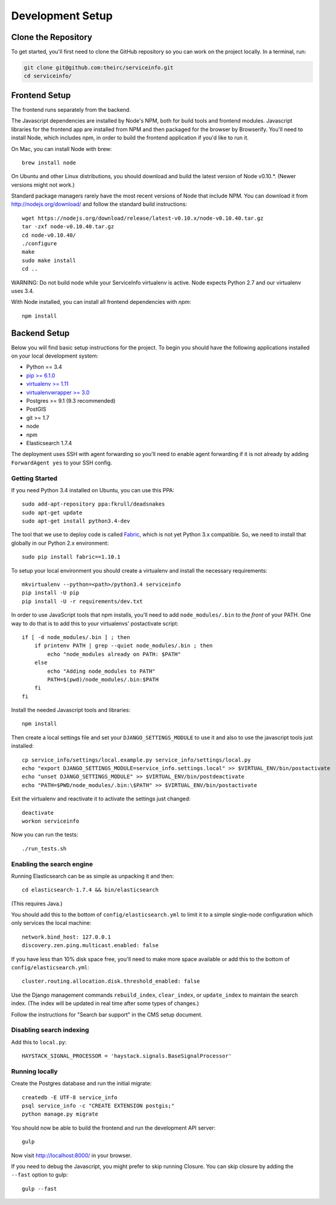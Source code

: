 Development Setup
=================


.. _clone-the-repository:

Clone the Repository
--------------------

To get started, you'll first need to clone the GitHub repository so you can
work on the project locally. In a terminal, run:

.. code-block:: bash

    git clone git@github.com:theirc/serviceinfo.git
    cd serviceinfo/


.. _backend-setup:

Frontend Setup
--------------

The frontend runs separately from the backend.

The Javascript dependencies are installed by Node's NPM, both for build
tools and frontend modules. Javascript libraries for the frontend app are
installed from NPM and then packaged for the browser by Browserify. You'll
need to install Node, which includes npm, in order to build the frontend
application if you'd like to run it.

On Mac, you can install Node with brew::

    brew install node

On Ubuntu and other Linux distributions, you should download and build the
latest version of Node v0.10.*.   (Newer versions might not work.)

Standard package managers rarely have the most recent
versions of Node that include NPM. You can download it from
http://nodejs.org/download/ and follow the standard build instructions::

    wget https://nodejs.org/download/release/latest-v0.10.x/node-v0.10.40.tar.gz
    tar -zxf node-v0.10.40.tar.gz
    cd node-v0.10.40/
    ./configure
    make
    sudo make install
    cd ..

WARNING: Do not build node while your ServiceInfo virtualenv is active.
Node expects Python 2.7 and our virtualenv uses 3.4.

With Node installed, you can install all frontend dependencies with `npm`::

    npm install


Backend Setup
-------------

Below you will find basic setup instructions for the
project. To begin you should have the following applications installed on your
local development system:

- Python == 3.4
- `pip >= 6.1.0 <http://www.pip-installer.org/>`_
- `virtualenv >= 1.11 <http://www.virtualenv.org/>`_
- `virtualenvwrapper >= 3.0 <http://pypi.python.org/pypi/virtualenvwrapper>`_
- Postgres >= 9.1 (9.3 recommended)
- PostGIS
- git >= 1.7
- node
- npm
- Elasticsearch 1.7.4

The deployment uses SSH with agent forwarding so you'll need to enable agent
forwarding if it is not already by adding ``ForwardAgent yes`` to your SSH config.


Getting Started
~~~~~~~~~~~~~~~

If you need Python 3.4 installed on Ubuntu, you can use this PPA::

    sudo add-apt-repository ppa:fkrull/deadsnakes
    sudo apt-get update
    sudo apt-get install python3.4-dev

The tool that we use to deploy code is called `Fabric
<http://docs.fabfile.org/>`_, which is not yet Python 3.x compatible. So,
we need to install that globally in our Python 2.x environment::

    sudo pip install fabric==1.10.1

To setup your local environment you should create a virtualenv and install the
necessary requirements::

    mkvirtualenv --python=<path>/python3.4 serviceinfo
    pip install -U pip
    pip install -U -r requirements/dev.txt

In order to use JavaScript tools that npm installs, you'll need to add
``node_modules/.bin`` to the *front* of your PATH. One way to do that is to
add this to your virtualenvs' postactivate script::

    if [ -d node_modules/.bin ] ; then
        if printenv PATH | grep --quiet node_modules/.bin ; then
            echo "node_modules already on PATH: $PATH"
        else
            echo "Adding node_modules to PATH"
            PATH=$(pwd)/node_modules/.bin:$PATH
        fi
    fi


Install the needed Javascript tools and libraries::

    npm install

Then create a local settings file and set your ``DJANGO_SETTINGS_MODULE`` to use it
and also to use the javascript tools just installed::

    cp service_info/settings/local.example.py service_info/settings/local.py
    echo "export DJANGO_SETTINGS_MODULE=service_info.settings.local" >> $VIRTUAL_ENV/bin/postactivate
    echo "unset DJANGO_SETTINGS_MODULE" >> $VIRTUAL_ENV/bin/postdeactivate
    echo "PATH=$PWD/node_modules/.bin:\$PATH" >> $VIRTUAL_ENV/bin/postactivate

Exit the virtualenv and reactivate it to activate the settings just changed::

    deactivate
    workon serviceinfo

Now you can run the tests::

    ./run_tests.sh

Enabling the search engine
~~~~~~~~~~~~~~~~~~~~~~~~~~

Running Elasticsearch can be as simple as unpacking it and then::

    cd elasticsearch-1.7.4 && bin/elasticsearch

(This requires Java.)

You should add this to the bottom of ``config/elasticsearch.yml``
to limit it to a simple single-node configuration which only services the local
machine::

    network.bind_host: 127.0.0.1
    discovery.zen.ping.multicast.enabled: false

If you have less than 10% disk space free, you'll need to make more space available
or add this to the bottom of ``config/elasticsearch.yml``::

    cluster.routing.allocation.disk.threshold_enabled: false

Use the Django management commands ``rebuild_index``, ``clear_index``, or
``update_index`` to maintain the search index.  (The index will be updated in real
time after some types of changes.)

Follow the instructions for "Search bar support" in the CMS setup document.

Disabling search indexing
~~~~~~~~~~~~~~~~~~~~~~~~~

Add this to ``local.py``::

    HAYSTACK_SIGNAL_PROCESSOR = 'haystack.signals.BaseSignalProcessor'

Running locally
~~~~~~~~~~~~~~~

Create the Postgres database and run the initial migrate::

    createdb -E UTF-8 service_info
    psql service_info -c "CREATE EXTENSION postgis;"
    python manage.py migrate

You should now be able to build the frontend and run the development API server::

    gulp

Now visit http://localhost:8000/ in your browser.

If you need to debug the Javascript, you might prefer to skip running Closure.
You can skip closure by adding the ``--fast`` option to gulp::

    gulp --fast
